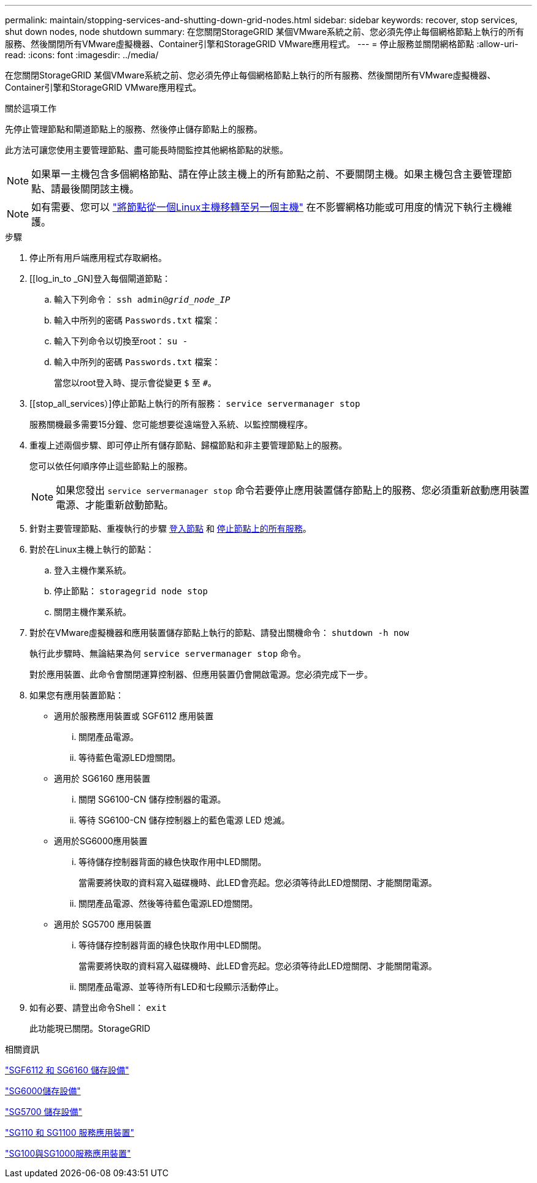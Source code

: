 ---
permalink: maintain/stopping-services-and-shutting-down-grid-nodes.html 
sidebar: sidebar 
keywords: recover, stop services, shut down nodes, node shutdown 
summary: 在您關閉StorageGRID 某個VMware系統之前、您必須先停止每個網格節點上執行的所有服務、然後關閉所有VMware虛擬機器、Container引擎和StorageGRID VMware應用程式。 
---
= 停止服務並關閉網格節點
:allow-uri-read: 
:icons: font
:imagesdir: ../media/


[role="lead"]
在您關閉StorageGRID 某個VMware系統之前、您必須先停止每個網格節點上執行的所有服務、然後關閉所有VMware虛擬機器、Container引擎和StorageGRID VMware應用程式。

.關於這項工作
先停止管理節點和閘道節點上的服務、然後停止儲存節點上的服務。

此方法可讓您使用主要管理節點、盡可能長時間監控其他網格節點的狀態。


NOTE: 如果單一主機包含多個網格節點、請在停止該主機上的所有節點之前、不要關閉主機。如果主機包含主要管理節點、請最後關閉該主機。


NOTE: 如有需要、您可以 link:linux-migrating-grid-node-to-new-host.html["將節點從一個Linux主機移轉至另一個主機"] 在不影響網格功能或可用度的情況下執行主機維護。

.步驟
. 停止所有用戶端應用程式存取網格。
. [[log_in_to _GN]登入每個閘道節點：
+
.. 輸入下列命令： `ssh admin@_grid_node_IP_`
.. 輸入中所列的密碼 `Passwords.txt` 檔案：
.. 輸入下列命令以切換至root： `su -`
.. 輸入中所列的密碼 `Passwords.txt` 檔案：
+
當您以root登入時、提示會從變更 `$` 至 `#`。



. [[stop_all_services）]停止節點上執行的所有服務： `service servermanager stop`
+
服務關機最多需要15分鐘、您可能想要從遠端登入系統、以監控關機程序。



. 重複上述兩個步驟、即可停止所有儲存節點、歸檔節點和非主要管理節點上的服務。
+
您可以依任何順序停止這些節點上的服務。

+

NOTE: 如果您發出 `service servermanager stop` 命令若要停止應用裝置儲存節點上的服務、您必須重新啟動應用裝置電源、才能重新啟動節點。

. 針對主要管理節點、重複執行的步驟 <<log_in_to_gn,登入節點>> 和 <<stop_all_services,停止節點上的所有服務>>。
. 對於在Linux主機上執行的節點：
+
.. 登入主機作業系統。
.. 停止節點： `storagegrid node stop`
.. 關閉主機作業系統。


. 對於在VMware虛擬機器和應用裝置儲存節點上執行的節點、請發出關機命令： `shutdown -h now`
+
執行此步驟時、無論結果為何 `service servermanager stop` 命令。

+
對於應用裝置、此命令會關閉運算控制器、但應用裝置仍會開啟電源。您必須完成下一步。

. 如果您有應用裝置節點：
+
** 適用於服務應用裝置或 SGF6112 應用裝置
+
... 關閉產品電源。
... 等待藍色電源LED燈關閉。


** 適用於 SG6160 應用裝置
+
... 關閉 SG6100-CN 儲存控制器的電源。
... 等待 SG6100-CN 儲存控制器上的藍色電源 LED 熄滅。


** 適用於SG6000應用裝置
+
... 等待儲存控制器背面的綠色快取作用中LED關閉。
+
當需要將快取的資料寫入磁碟機時、此LED會亮起。您必須等待此LED燈關閉、才能關閉電源。

... 關閉產品電源、然後等待藍色電源LED燈關閉。


** 適用於 SG5700 應用裝置
+
... 等待儲存控制器背面的綠色快取作用中LED關閉。
+
當需要將快取的資料寫入磁碟機時、此LED會亮起。您必須等待此LED燈關閉、才能關閉電源。

... 關閉產品電源、並等待所有LED和七段顯示活動停止。




. 如有必要、請登出命令Shell： `exit`
+
此功能現已關閉。StorageGRID



.相關資訊
https://docs.netapp.com/us-en/storagegrid-appliances/sg6100/index.html["SGF6112 和 SG6160 儲存設備"^]

https://docs.netapp.com/us-en/storagegrid-appliances/sg6000/index.html["SG6000儲存設備"^]

https://docs.netapp.com/us-en/storagegrid-appliances/sg5700/index.html["SG5700 儲存設備"^]

https://docs.netapp.com/us-en/storagegrid-appliances/sg110-1100/index.html["SG110 和 SG1100 服務應用裝置"^]

https://docs.netapp.com/us-en/storagegrid-appliances/sg100-1000/index.html["SG100與SG1000服務應用裝置"^]
